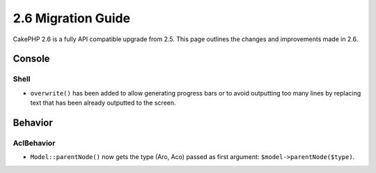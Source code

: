 2.6 Migration Guide
###################

CakePHP 2.6 is a fully API compatible upgrade from 2.5.  This page outlines
the changes and improvements made in 2.6.

Console
=======

Shell
-----

- ``overwrite()`` has been added to allow generating progress bars or to avoid outputting
  too many lines by replacing text that has been already outputted to the screen.

Behavior
========

AclBehavior
-----------

- ``Model::parentNode()`` now gets the type (Aro, Aco) passed as first argument: ``$model->parentNode($type)``.